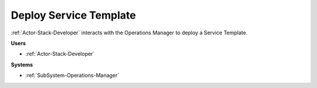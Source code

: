 .. _Scenario-Deploy-Service-Template:

Deploy Service Template
=======================

:ref:`Actor-Stack-Developer` interacts with the Operations Manager to deploy a Service Template.

.. image:: DeployServiceTemplate.png

**Users**

* :ref:`Actor-Stack-Developer`

**Systems**

* :ref:`SubSystem-Operations-Manager`
